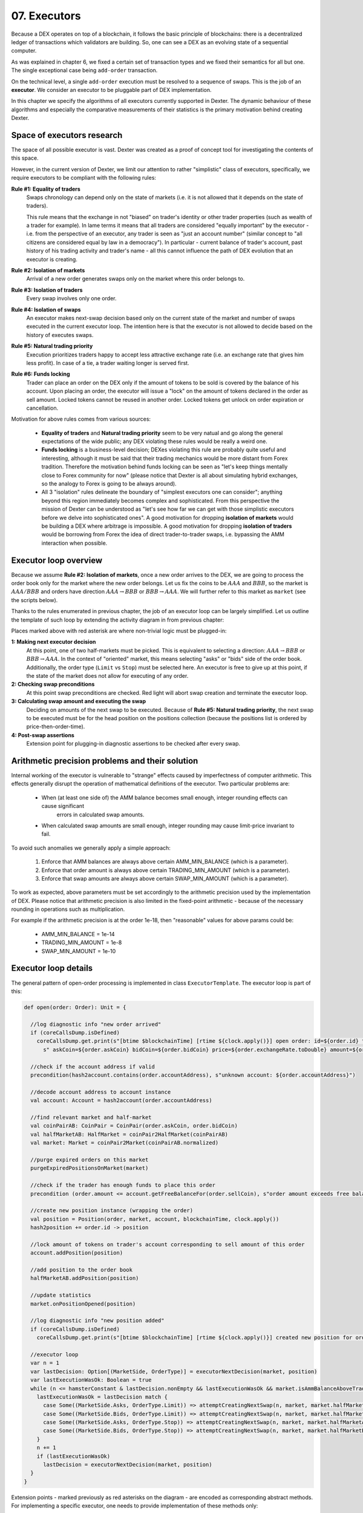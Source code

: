 07. Executors
=============

Because a DEX operates on top of a blockchain, it follows the basic principle of blockchains: there is a decentralized
ledger of transactions which validators are building. So, one can see a DEX as an evolving state of a sequential
computer.

As was explained in chapter 6, we fixed a certain set of transaction types and we fixed their semantics for all but one.
The single exceptional case being ``add-order`` transaction.

On the technical level, a single ``add-order`` execution must be resolved to a sequence of swaps. This is the job of
an **executor**. We consider an executor to be pluggable part of DEX implementation.

In this chapter we specify the algorithms of all executors currently supported in Dexter. The dynamic behaviour of these
algorithms and especially the comparative measurements of their statistics is the primary motivation behind creating
Dexter.

Space of executors research
---------------------------

The space of all possible executor is vast. Dexter was created as a proof of concept tool for investigating the
contents of this space.

However, in the current version of Dexter, we limit our attention to rather "simplistic" class of executors,
specifically, we require executors to be compliant with the following rules:

**Rule #1: Equality of traders**
  Swaps chronology can depend only on the state of markets (i.e. it is not allowed that it depends on the state of
  traders).

  This rule means that the exchange in not "biased" on trader's identity or other trader properties (such as wealth
  of a trader for example).
  In lame terms it means that all traders are considered "equally important" by the executor - i.e. from the perspective
  of an executor, any trader is seen as "just an account number" (similar concept to "all citizens are considered equal
  by law in a democracy"). In particular - current balance of trader's account, past history of his trading activity
  and trader's name - all this cannot influence the path of DEX evolution that an executor is creating.

**Rule #2: Isolation of markets**
  Arrival of a new order generates swaps only on the market where this order belongs to.

**Rule #3: Isolation of traders**
  Every swap involves only one order.

**Rule #4: Isolation of swaps**
  An executor makes next-swap decision based only on the current state of the market and number of swaps executed in
  the current executor loop. The intention here is that the executor is not allowed to decide based on the history of
  executes swaps.

**Rule #5: Natural trading priority**
  Execution prioritizes traders happy to accept less attractive exchange rate (i.e. an exchange rate that gives him
  less profit). In case of a tie, a trader waiting longer is served first.

**Rule #6: Funds locking**
  Trader can place an order on the DEX only if the amount of tokens to be sold is covered by the balance of his
  account. Upon placing an order, the executor will issue a "lock" on the amount of tokens declared in the order
  as sell amount. Locked tokens cannot be reused in another order. Locked tokens get unlock on order expiration or
  cancellation.

Motivation for above rules comes from various sources:

  - **Equality of traders** and **Natural trading priority** seem to be very natual and go along the general
    expectations of the wide public; any DEX violating these rules would be really a weird one.
  - **Funds locking** is a business-level decision; DEXes violating this rule
    are probably quite useful and interesting, although it must be said that their trading mechanics would be more
    distant from Forex tradition. Therefore the motivation behind funds locking can be
    seen as "let's keep things mentally close to Forex community for now" (please notice that Dexter is all about
    simulating hybrid exchanges, so the analogy to Forex is going to be always around).
  - All 3 "isolation" rules delineate the boundary of "simplest executors one can consider"; anything beyond this region
    immediately becomes complex and sophisticated. From this perspective the mission of Dexter can be understood as
    "let's see how far we can get with those simplistic executors before we delve into sophisticated ones". A good
    motivation for dropping **isolation of markets** would be building a DEX where arbitrage is impossible. A good
    motivation for dropping **isolation of traders** would be borrowing from Forex the idea of direct trader-to-trader
    swaps, i.e. bypassing the AMM interaction when possible.

Executor loop overview
----------------------

Because we assume **Rule #2: Isolation of markets**, once a new order arrives to the DEX, we are going to process
the order book only for the market where the new order belongs. Let us fix the coins to be :math:`AAA` and :math:`BBB`,
so the market is :math:`AAA/BBB` and orders have direction :math:`AAA \rightarrow BBB` or
:math:`BBB \rightarrow AAA`. We will further refer to this market as ``market`` (see the scripts below).

Thanks to the rules enumerated in previous chapter, the job of an executor loop can be largely simplified. Let us
outline the template of such loop by extending the activity diagram in from previous chapter:

.. image:: pictures/07/executor-loop.png
    :width: 100%
    :align: center

Places marked above with red asterisk are where non-trivial logic must be plugged-in:

**1: Making next executor decision**
  At this point, one of two half-markets must be picked. This is equivalent to selecting a direction: :math:`AAA \rightarrow BBB`
  or :math:`BBB \rightarrow AAA`. In the context of "oriented" market, this means selecting "asks" or "bids" side
  of the order book.
  Additionally, the order type (``Limit`` vs ``Stop``) must be selected here.
  An executor is free to give up at this point, if the state of the market does not allow for executing of any order.

**2: Checking swap preconditions**
  At this point swap preconditions are checked. Red light will abort swap creation and terminate the executor loop.

**3: Calculating swap amount and executing the swap**
  Deciding on amounts of the next swap to be executed. Because of **Rule #5: Natural trading priority**, the next swap
  to be executed must be for the head position on the positions collection (because the positions list is ordered
  by price-then-order-time).

**4: Post-swap assertions**
  Extension point for plugging-in diagnostic assertions to be checked after every swap.

Arithmetic precision problems and their solution
------------------------------------------------

Internal working of the executor is vulnerable to "strange" effects caused by imperfectness of computer arithmetic.
This effects generally disrupt the operation of mathematical definitions of the executor. Two particular problems are:

  - When (at least one side of) the AMM balance becomes small enough, integer rounding effects can cause significant
     errors in calculated swap amounts.

  - When calculated swap amounts are small enough, integer rounding may cause limit-price invariant to fail.

To avoid such anomalies we generally apply a simple approach:

  1. Enforce that AMM balances are always above certain AMM_MIN_BALANCE (which is a parameter).

  2. Enforce that order amount is always above certain TRADING_MIN_AMOUNT (which is a parameter).

  3. Enforce that swap amounts are always above certain SWAP_MIN_AMOUNT (which is a parameter).

To work as expected, above parameters must be set accordingly to the arithmetic precision used by the implementation
of DEX. Please notice that arithmetic precision is also limited in the fixed-point arithmetic - because of the
necessary rounding in operations such as multiplication.

For example if the arithmetic precision is at the order 1e-18, then "reasonable" values for above params could be:

  - AMM_MIN_BALANCE = 1e-14

  - TRADING_MIN_AMOUNT = 1e-8

  - SWAP_MIN_AMOUNT = 1e-10


Executor loop details
---------------------

The general pattern of open-order processing is implemented in class ``ExecutorTemplate``. The executor loop is part
of this:

.. code:: scala

  def open(order: Order): Unit = {

    //log diagnostic info "new order arrived"
    if (coreCallsDump.isDefined)
      coreCallsDump.get.print(s"[btime $blockchainTime] [rtime ${clock.apply()}] open order: id=${order.id} type=${order.orderType} account=${order.accountAddress}" +
        s" askCoin=${order.askCoin} bidCoin=${order.bidCoin} price=${order.exchangeRate.toDouble} amount=${order.amount} exptime=${order.expirationTimepoint}")

    //check if the account address if valid
    precondition(hash2account.contains(order.accountAddress), s"unknown account: ${order.accountAddress}")

    //decode account address to account instance
    val account: Account = hash2account(order.accountAddress)

    //find relevant market and half-market
    val coinPairAB: CoinPair = CoinPair(order.askCoin, order.bidCoin)
    val halfMarketAB: HalfMarket = coinPair2HalfMarket(coinPairAB)
    val market: Market = coinPair2Market(coinPairAB.normalized)

    //purge expired orders on this market
    purgeExpiredPositionsOnMarket(market)

    //check if the trader has enough funds to place this order
    precondition (order.amount <= account.getFreeBalanceFor(order.sellCoin), s"order amount exceeds free balance for this account and coin: ${account.getFreeBalanceFor(order.sellCoin)}")

    //create new position instance (wrapping the order)
    val position = Position(order, market, account, blockchainTime, clock.apply())
    hash2position += order.id -> position

    //lock amount of tokens on trader's account corresponding to sell amount of this order
    account.addPosition(position)

    //add position to the order book
    halfMarketAB.addPosition(position)

    //update statistics
    market.onPositionOpened(position)

    //log diagnostic info "new position added"
    if (coreCallsDump.isDefined)
      coreCallsDump.get.print(s"[btime $blockchainTime] [rtime ${clock.apply()}] created new position for order ${position.id} normalized-amount=${position.normalizedAmount} normalized-price=${position.normalizedLimitPrice.toDouble}")

    //executor loop
    var n = 1
    var lastDecision: Option[(MarketSide, OrderType)] = executorNextDecision(market, position)
    var lastExecutionWasOk: Boolean = true
    while (n <= hamsterConstant & lastDecision.nonEmpty && lastExecutionWasOk && market.isAmmBalanceAboveTradingMinimum) {
      lastExecutionWasOk = lastDecision match {
        case Some((MarketSide.Asks, OrderType.Limit)) => attemptCreatingNextSwap(n, market, market.halfMarketAsks, OrderType.Limit)
        case Some((MarketSide.Bids, OrderType.Limit)) => attemptCreatingNextSwap(n, market, market.halfMarketBids, OrderType.Limit)
        case Some((MarketSide.Asks, OrderType.Stop)) => attemptCreatingNextSwap(n, market, market.halfMarketAsks, OrderType.Stop)
        case Some((MarketSide.Bids, OrderType.Stop)) => attemptCreatingNextSwap(n, market, market.halfMarketBids, OrderType.Stop)
      }
      n += 1
      if (lastExecutionWasOk)
        lastDecision = executorNextDecision(market, position)
    }
  }

Extension points - marked previously as red asterisks on the diagram - are encoded as corresponding abstract methods.
For implementing a specific executor, one needs to provide implementation of these methods only:

.. code:: scala

  def executorNextDecision(market: Market, newPositionThatTriggeredTheLoop: Position): Option[(MarketSide, OrderType)]

  def swapPreconditionsCheck(
                              market: Market,
                              halfMarketAB: HalfMarket,
                              askCoin: Coin, //buy coin
                              bidCoin: Coin, //sell coin
                              position: Position, //position for which the swap is to be executed
                              a: FPNumber, //AMM balance of ask coin
                              b: FPNumber, //AMM balance of bid coin
                              r: Fraction, //limit price as declared in the order
                              ammPrice: Fraction): Decision

  //returns (sellAmount, buyAmount) - where sell/buy meaning is from the perspective of the trader
  def calculateSwapAmounts(
                            market: Market,
                            halfMarketAB: HalfMarket,
                            askCoin: Coin, //buy coin
                            bidCoin: Coin, //sell coin
                            position: Position, //position for which the swap is to be executed
                            a: FPNumber, //AMM balance of ask coin
                            b: FPNumber, //AMM balance of bid coin
                            r: Fraction, //limit price as declared in the order
                            ammPrice: Fraction): (FPNumber, FPNumber)

  def postSwapAssertions(
                          market: Market,
                          halfMarket: HalfMarket,
                          position: Position,
                          sellAmount: FPNumber,
                          sellCoin: Coin,
                          buyAmount: FPNumber,
                          buyCoin: Coin,
                          ammPriceBeforeSwap: Fraction): Unit

Most complex part is the "attempt to create next swap". This was not covered in detail on the diagram above:

.. code:: scala

  def attemptCreatingNextSwap(hamsterLoopIteration: Int, market: Market, halfMarketAB: HalfMarket, orderType: OrderType): Boolean = {
    val askCoin: Coin = halfMarketAB.coinPair.left
    val bidCoin: Coin = halfMarketAB.coinPair.right

    lazy val headPosition: Position = orderType match {
      case OrderType.Limit => halfMarketAB.limits.head
      case OrderType.Stop => halfMarketAB.stops.head
    }

    val a: FPNumber = market.ammBalanceOf(askCoin)
    val b: FPNumber = market.ammBalanceOf(bidCoin)
    val r: Fraction = headPosition.exchangeRate
    val ammPrice: Fraction = market.currentPriceDirected(askCoin, bidCoin)

    if (coreCallsDump.isDefined)
      coreCallsDump.get.print(s"limit-execute: (iteration $hamsterLoopIteration) askCoin=$askCoin [balance $a] bidCoin=$bidCoin [balance $b] directed-amm-price=${ammPrice.toDouble}" +
        s" head-position=${headPosition.id} outstanding-amount=${headPosition.outstandingAmount} limit-price=${FPNumber.fromFraction(r)}")

    swapPreconditionsCheck(market, halfMarketAB, askCoin, bidCoin, headPosition, a, b, r, ammPrice) match {
      case Decision.GREEN =>
        val (sellAmount, buyAmount): (FPNumber, FPNumber) = calculateSwapAmounts(market, halfMarketAB, askCoin, bidCoin, headPosition, a, b, r, ammPrice)

        //negative amounts are considered a bug in 'calculateSwapAmounts'
        assert(sellAmount >= FPNumber.zero && buyAmount >= FPNumber.zero, s"calculateSwapAmounts() returned negative value: sellAmount=$sellAmount buyAmount=$buyAmount")

        //avoid "nano" swaps (below SWAP_MIN_AMOUNT), unless this is a complete filling case
        if (sellAmount <= swapMinAmount || buyAmount <= swapMinAmount)
          if (headPosition.amount > swapMinAmount)
            return false

        //zero amount is not considered a bug in 'calculateSwapAmounts', but we will not proceed with swap execution
        if (sellAmount == FPNumber.zero || buyAmount == FPNumber.zero)
          return false

        //we need to distinguish between partial filling and complete filling
        if (headPosition.amount == sellAmount) {
          //case 1: complete filling
          if (coreCallsDump.isDefined)
            coreCallsDump.get.print(s"executor decision: complete filling of $headPosition")
          val normalizedAmount: FPNumber = headPosition.normalizedAmount
          headPosition.registerCompleteFilling(sold = sellAmount, bought = buyAmount, blockchainTime)
          orderType match {
            case OrderType.Limit => halfMarketAB.limits.removeElementAtIndex(0)
            case OrderType.Stop => halfMarketAB.stops.removeElementAtIndex(0)
          }
          market.onPositionFilled(headPosition, normalizedAmount)
          headPosition.account.removePosition(headPosition)
          dumpFillingInfo(headPosition, sold = sellAmount, bought = buyAmount, isCompleteFilling = true)
        } else {
          //case 2: partial filling
          if (coreCallsDump.isDefined)
            coreCallsDump.get.print(s"executor decision: partial filling of $headPosition")
          val oldNormalizedAmount: FPNumber = headPosition.normalizedAmount
          headPosition.registerIncompleteFilling(sold = sellAmount, bought = buyAmount, blockchainTime)
          val delta: FPNumber = oldNormalizedAmount - headPosition.normalizedAmount
          market.onPositionPartiallyFilled(headPosition, delta)
          dumpFillingInfo(headPosition, sold = sellAmount, bought = buyAmount, isCompleteFilling = false)
        }

        //update statistics
        swapExecutionsCounter += 1

        //update account balances (to reflect the swap execution)
        headPosition.account.updateBalance(bidCoin, sellAmount.negated)
        headPosition.account.updateBalance(askCoin, buyAmount)

        //update the liquidity pool (to reflect the swap execution)
        market.updateLiquidityPool(bidCoin, sellAmount)
        market.updateLiquidityPool(askCoin, buyAmount.negated)

        //accumulation of some statistics for the AMM
        tokensExchangedIn.increment(bidCoin, sellAmount)
        tokensExchangedOut.increment(askCoin, buyAmount)

        //extension point for more assertions
        postSwapAssertions(market, halfMarketAB, headPosition, sellAmount, bidCoin, buyAmount, askCoin, ammPrice)

        //we completed the swap with success
        return true

      case Decision.RED =>
        //abort the swap
        return false
    }
  }

Variant 1: TEAL executor
------------------------

This executor is based on a proprietary algorithm created in Onomy Protocol. This executor follows this TLA+
specification:

https://github.com/onomyprotocol/specs/

On top of the specification we apply the "minimal trading balance" check on the AMM level. We just do not allow
either size of the liquidity pool to

1. Executor next decision
^^^^^^^^^^^^^^^^^^^^^^^^^

We select the same half-market where the position belongs.

In this variant, the value of ``HAMSTER_CONSTANT`` is hardcoded to 1, so the executor loop has always at most 1 iteration.

.. code:: scala

  override def executorNextDecision(market: Market, newPositionThatTriggeredTheLoop: Position): Option[(MarketSide, OrderType)] =
    Some(newPositionThatTriggeredTheLoop.normalizedMarketSide, newPositionThatTriggeredTheLoop.orderType)


2: Swap preconditions check
^^^^^^^^^^^^^^^^^^^^^^^^^^^

The head of order book is ready for next swap if the current value of ``ammPrice`` exceeds the limit price of the order.
Please notice that we compare prices calculated in the same direction.


.. code:: scala

  override def swapPreconditionsCheck(
                                       market: Market,
                                       halfMarketAB: HalfMarket,
                                       askCoin: Coin,
                                       bidCoin: Coin,
                                       position: Position,
                                       a: FPNumber,
                                       b: FPNumber,
                                       r: Fraction,
                                       ammPrice: Fraction): Decision = {
    position.orderType match {
      case OrderType.Limit => if (ammPrice > r) Decision.GREEN else Decision.RED
      case OrderType.Stop => if (ammPrice < r) Decision.GREEN else Decision.RED
    }
  }

3: Calculate swap amounts
^^^^^^^^^^^^^^^^^^^^^^^^^

The "magic" formula of swap creation is defined here.

.. code:: scala

  override def calculateSwapAmounts(
                                     market: Market,
                                     halfMarketAB: HalfMarket,
                                     askCoin: Coin,
                                     bidCoin: Coin,
                                     position: Position,
                                     a: FPNumber,
                                     b: FPNumber,
                                     r: Fraction,
                                     ammPrice: Fraction): (FPNumber, FPNumber) =
    position.orderType match {
      case OrderType.Limit =>
        val maxBidAmt: FPNumber = (a - b ** r) ** ((r + 1).reciprocal)
        val strikeBidAmt: FPNumber = FPNumber.min(position.outstandingAmount, maxBidAmt)
        val strikeAskAmt: FPNumber = strikeBidAmt ** r
        (strikeBidAmt, strikeAskAmt)
      case OrderType.Stop =>
        val minMemberABal: FPNumber = a / FPNumber.fromLong(2)
        val maxMemberBBal: FPNumber = a + b - minMemberABal
        val maxMemberBAmt: FPNumber = maxMemberBBal - b
        val strikeBidAmt: FPNumber = FPNumber.min(position.outstandingAmount, maxMemberBAmt)
        val strikeAskAmt: FPNumber = (strikeBidAmt * (a - strikeBidAmt)) / (b + strikeBidAmt)
        (strikeBidAmt, strikeAskAmt)
    }

Variant 2: TURQUOISE executor
-----------------------------

This executor is based on the idea that we execute orders always using the limit price as declared in the order itself
- as long as the AMM-price allows to do so without introducing loss on DEX side. This approach is rather "unusual"
when compared to FOREX-style exchanges, where the swap price is always the current market price.

Here we allow the ``HAMSTER_CONSTANT`` to be arbitrary number bigger than zero.

Caution: STOP ORDERS are not supported.

Math derivation
^^^^^^^^^^^^^^^

We consider an execution of some limit order :math:`BBB \rightarrow AAA`, i.e. where BBB is the bid coin and AAA is the ask
coin. In effect of the execution, :math:`x:AAA` will be received from AMM and :math:`y:BBB` will be given to AMM. After
the execution, the new state of the AMM will be:

.. math::

    a-x: AAA, b+y: BBB

An order contains a declared limit price :math:`r`. The execution of an order is only allowed when :math:`ammprice \geq r`.

Additionally, we want to keep the constant conversion rate for every order and we want it to be equal to the declared
limit price. In other words we want the following condition to hold:

.. math::

    \frac{x}{y}=r

Let's assume that we have an order for which the condition :math:`ammprice \geq r` is true. We want to find the maximal
amount of swap which is possible.

For the maximal swap, the inequality will turn into equality, hence we will have:

.. math::

    ammprice = r

The ammprice after successful execution of the order will be:

.. math::

    ammprice = \frac{a-x}{b+y}

Effectively, we arrive to the following system of equations (where :math:`x` and :math:`y` are unknown):

.. math::

    \begin{cases}
    \dfrac{a-x}{b+y}=r\\
    \dfrac{x}{y}=r
    \end{cases}

Solving this leads to:

.. math::

    \begin{cases}
    x=\dfrac{a-br}{2}\\
    y=\dfrac{a-br}{2r}
    \end{cases}

1. Executor next decision
^^^^^^^^^^^^^^^^^^^^^^^^^

We check head positions of bids and asks half-markets to understand if they are possibly ready to execute next swap,
given the current AMM price value. Only-ask, only-bid and none-of-them are easy cases - we select the only side
which is possible. The only tricky case is when both head bid and head ask could be picked for execution in the next
step. In such case we pick the one with bigger overhang.

In case of a tie, we use a boolean variable ``flipper``, to pick one side, and then we negate ``flipper`` so that
in the case of next tie, the decision will be in favour of the other side.

.. code:: scala

  private var flipper: Boolean = false

  override def executorNextDecision(market: Market, newPositionThatTriggeredTheLoop: Position): Option[(MarketSide, OrderType)] = {
    if (market.limitOrderBookAsks.isEmpty && market.limitOrderBookBids.isEmpty)
      return None

    if (market.limitOrderBookBids.isEmpty)
      return Some((MarketSide.Asks, OrderType.Limit))

    if (market.limitOrderBookAsks.isEmpty)
      return Some((MarketSide.Bids, OrderType.Limit))

    val topBid: Fraction = market.limitOrderBookBids.head.normalizedLimitPrice
    val bottomAsk: Fraction = market.limitOrderBookAsks.head.normalizedLimitPrice
    val ammPrice: Fraction = market.currentPriceNormalized

    if (topBid <= ammPrice && ammPrice <= bottomAsk)
      return None

    if (bottomAsk < ammPrice && topBid <= ammPrice)
      return Some((MarketSide.Asks, OrderType.Limit))

    if (topBid > ammPrice && bottomAsk >= ammPrice)
      return Some((MarketSide.Bids, OrderType.Limit))

    val bidOverhang = topBid - ammPrice
    val askOverHang = ammPrice - bottomAsk

    if (bidOverhang > askOverHang)
      return Some((MarketSide.Bids, OrderType.Limit))

    if (bidOverhang < askOverHang)
      return Some((MarketSide.Asks, OrderType.Limit))

    //they are equal, so we pick one pointed by the flipper
    flipper = ! flipper
    flipper match {
      case true => return Some((MarketSide.Bids, OrderType.Limit))
      case false => return Some((MarketSide.Asks, OrderType.Limit))
    }
  }

2: Swap preconditions check
^^^^^^^^^^^^^^^^^^^^^^^^^^^

Same as in TEAL variant, but without stop orders support.

.. code:: scala

  override def swapPreconditionsCheck(
                                       market: Market,
                                       halfMarketAB: HalfMarket,
                                       askCoin: Coin,
                                       bidCoin: Coin,
                                       position: Position,
                                       a: FPNumber,
                                       b: FPNumber,
                                       r: Fraction,
                                       ammPrice: Fraction): Decision =
    if (ammPrice > r)
      Decision.GREEN
    else
      Decision.RED

3: Calculate swap amounts
^^^^^^^^^^^^^^^^^^^^^^^^^

Following the math derivation above.

.. code:: scala

  override def calculateSwapAmounts(
                                     market: Market,
                                     halfMarketAB: HalfMarket,
                                     askCoin: Coin,
                                     bidCoin: Coin,
                                     position: Position,
                                     a: FPNumber,
                                     b: FPNumber,
                                     r: Fraction,
                                     ammPrice: Fraction): (FPNumber, FPNumber) = {

    val x: BigInt = r.numerator
    val y: BigInt = r.denominator
    val maxBidAmt: FPNumber = FPNumber((a.pips * y - b.pips * x) / (2 * x))
    val maxAmountOfBidCoinThatWillNotDrainAmmBelowMargin: FPNumber = (market.ammBalanceOf(askCoin) -  ammMinBalance) ** r.reciprocal
    val strikeBidAmt: FPNumber = FPNumber.min(FPNumber.min(position.outstandingAmount, maxBidAmt), maxAmountOfBidCoinThatWillNotDrainAmmBelowMargin)
    val strikeAskAmt: FPNumber = strikeBidAmt ** r
    return (strikeBidAmt, strikeAskAmt)
  }

Variant 3: UNISWAP_HYBRID executor
----------------------------------



